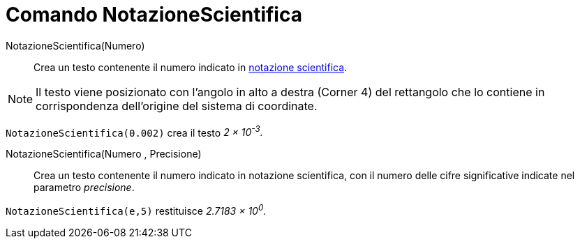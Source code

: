 = Comando NotazioneScientifica
:page-en: commands/ScientificText
ifdef::env-github[:imagesdir: /it/modules/ROOT/assets/images]

NotazioneScientifica(Numero)::
  Crea un testo contenente il numero indicato in http://it.wikipedia.org/wiki/Notazione_scientifica[notazione scientifica]. 

[NOTE]
====

Il testo viene posizionato con l'angolo in alto a destra (Corner 4) del rettangolo che lo contiene in corrispondenza dell'origine del sistema di coordinate.

====

[EXAMPLE]
====

`++NotazioneScientifica(0.002)++` crea il testo _2 × 10^-3^._

====

NotazioneScientifica(Numero , Precisione)::
  Crea un testo contenente il numero indicato in notazione scientifica, con il numero delle cifre significative indicate nel parametro _precisione_.

[EXAMPLE]
====

`++NotazioneScientifica(e,5)++` restituisce _2.7183 × 10^0^._

====

